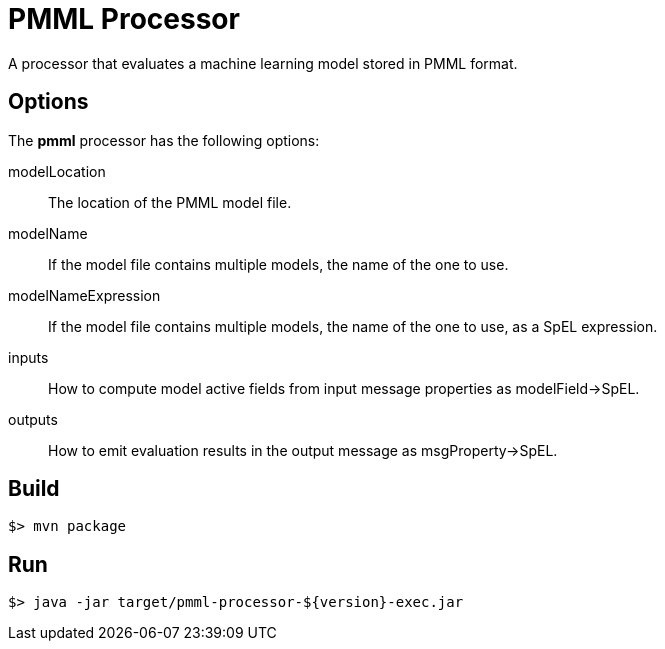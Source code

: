 //tag::ref-doc[]
= PMML Processor

A processor that evaluates a machine learning model stored in PMML format.

== Options

The **$$pmml$$** $$processor$$ has the following options:

$$modelLocation$$:: The location of the PMML model file.
$$modelName$$:: If the model file contains multiple models, the name of the one to use.
$$modelNameExpression$$:: If the model file contains multiple models, the name of the one to use, as a SpEL expression.
$$inputs$$:: How to compute model active fields from input message properties as modelField->SpEL.
$$outputs$$:: How to emit evaluation results in the output message as msgProperty->SpEL.

//end::ref-doc[]
== Build

```
$> mvn package
```

== Run

```
$> java -jar target/pmml-processor-${version}-exec.jar
```
